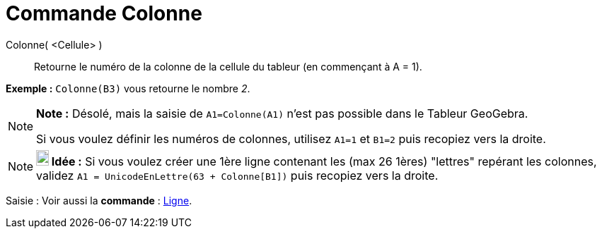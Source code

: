 = Commande Colonne
:page-en: commands/Column
ifdef::env-github[:imagesdir: /fr/modules/ROOT/assets/images]

Colonne( <Cellule> )::
  Retourne le numéro de la colonne de la cellule du tableur (en commençant à A = 1).

[EXAMPLE]
====

*Exemple :* `++Colonne(B3)++` vous retourne le nombre _2_.

====

[NOTE]
====

*Note :* Désolé, mais la saisie de `++A1=Colonne(A1)++` n'est pas possible dans le Tableur GeoGebra.

Si vous voulez définir les numéros de colonnes, utilisez `++A1=1++` et `++B1=2++` puis recopiez vers la droite.

====

[NOTE]
====

*image:18px-Bulbgraph.png[Note,title="Note",width=18,height=22] Idée :* Si vous voulez créer une 1ère ligne contenant
les (max 26 1ères) "lettres" repérant les colonnes, validez `++A1 = UnicodeEnLettre(63 + Colonne[B1])++` puis recopiez
vers la droite.

====

[.kcode]#Saisie :# Voir aussi la *commande* : xref:/commands/Ligne.adoc[Ligne].
